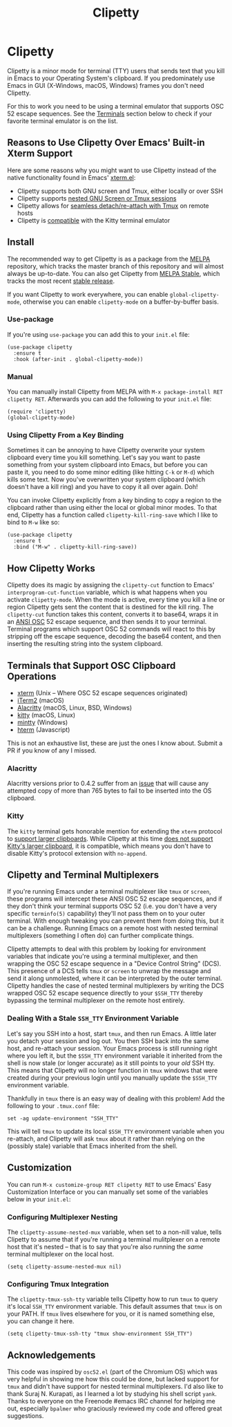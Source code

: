 #+TITLE: Clipetty
#+OPTIONS: toc:nil
#+STARTUP: showeverything

* Clipetty
#+BEGIN_EXPORT md
[![MELPA](https://melpa.org/packages/clipetty-badge.svg)](https://melpa.org/#/clipetty)
[![MELPA Stable](https://stable.melpa.org/packages/clipetty-badge.svg)](https://stable.melpa.org/#/clipetty)
[![Build Status](https://github.com/spudlyo/clipetty/workflows/CI/badge.svg)](https://github.com/spudlyo/clipetty/actions)
[![License](http://img.shields.io/:license-gpl3-blue.svg)](http://www.gnu.org/licenses/gpl-3.0.html)
#+END_EXPORT
Clipetty is a minor mode for terminal (TTY) users that sends text that you kill
in Emacs to your Operating System's clipboard. If you predominately use Emacs in
GUI (X-Windows, macOS, Windows) frames you don't need Clipetty.

For this to work you need to be using a terminal emulator that supports OSC 52
escape sequences. See the [[#terminals][Terminals]] section below to check if your favorite
terminal emulator is on the list.

** Reasons to Use Clipetty Over Emacs' Built-in Xterm Support
Here are some reasons why you might want to use Clipetty instead of the native
functionality found in Emacs' [[https://github.com/emacs-mirror/emacs/blob/master/lisp/term/xterm.el][xterm.el]]:

- Clipetty supports both GNU screen and Tmux, either locally or over SSH
- Clipetty supports [[#nested][nested GNU Screen or Tmux sessions]]
- Clipetty allows for [[#stale][seamless detach/re-attach with Tmux]] on remote hosts
- Clipetty is [[#kitty][compatible]] with the Kitty terminal emulator

** Install
The recommended way to get Clipetty is as a package from the [[https://melpa.org/#/clipetty][MELPA]] repository,
which tracks the master branch of this repository and will almost always be
up-to-date. You can also get Clipetty from [[https://stable.melpa.org/#/clipetty][MELPA Stable]], which tracks the most
recent [[https://github.com/spudlyo/clipetty/releases][stable release]].

If you want Clipetty to work everywhere, you can enable =global-clipetty-mode=,
otherwise you can enable =clipetty-mode= on a buffer-by-buffer basis.

*** Use-package
If you're using =use-package= you can add this to your =init.el= file:
#+BEGIN_SRC
(use-package clipetty
  :ensure t
  :hook (after-init . global-clipetty-mode))
#+END_SRC

*** Manual
You can manually install Clipetty from MELPA with =M-x package-install RET
clipetty RET=. Afterwards you can add the following to your =init.el= file:

#+BEGIN_SRC
(require 'clipetty)
(global-clipetty-mode)
#+END_SRC

*** Using Clipetty From a Key Binding
Sometimes it can be annoying to have Clipetty overwrite your system clipboard
every time you kill something. Let's say you want to paste something from your
system clipboard into Emacs, but before you can paste it, you need to do some
minor editing (like hitting =C-k= or =M-d=) which kills some text. Now you've
overwritten your system clipboard (which doesn't have a kill ring) and you have
to copy it all over again. Doh!

You can invoke Clipetty explicitly from a key binding to copy a region to
the clipboard rather than using either the local or global minor modes. To that
end, Clipetty has a function called =clipetty-kill-ring-save= which I like to bind
to =M-w= like so:

#+BEGIN_SRC
(use-package clipetty
  :ensure t
  :bind ("M-w" . clipetty-kill-ring-save))
#+END_SRC

** How Clipetty Works
Clipetty does its magic by assigning the =clipetty-cut= function to Emacs'
=interprogram-cut-function= variable, which is what happens when you activate
=clipetty-mode=. When the mode is active, every time you kill a line or region
Clipetty gets sent the content that is destined for the kill ring. The
=clipetty-cut= function takes this content, converts it to base64, wraps it in
an [[https://en.wikipedia.org/wiki/ANSI_escape_code#Escape_sequences][ANSI OSC]] 52 escape sequence, and then sends it to your terminal. Terminal
programs which support OSC 52 commands will react to this by stripping off the
escape sequence, decoding the base64 content, and then inserting the resulting
string into the system clipboard.

** Terminals that Support OSC Clipboard Operations
:PROPERTIES:
:CUSTOM_ID: terminals
:END:
- [[https://invisible-island.net/xterm/ctlseqs/ctlseqs.txt][xterm]] (Unix -- Where OSC 52 escape sequences originated)
- [[https://iterm2.com][iTerm2]] (macOS)
- [[https://github.com/jwilm/alacritty][Alacritty]] (macOS, Linux, BSD, Windows)
- [[https://sw.kovidgoyal.net/kitty/][kitty]] (macOS, Linux)
- [[https://mintty.github.io/][mintty]] (Windows)
- [[https://hterm.org][hterm]] (Javascript)
This is not an exhaustive list, these are just the ones I know about. Submit a
PR if you know of any I missed.

*** Alacritty
:PROPERTIES:
:CUSTOM_ID: alacritty
:END:
Alacritty versions prior to 0.4.2 suffer from an [[https://github.com/alacritty/alacritty/issues/1002][issue]] that will cause any
attempted copy of more than 765 bytes to fail to be inserted into the OS
clipboard.

*** Kitty
:PROPERTIES:
:CUSTOM_ID: kitty
:END:
The =kitty= terminal gets honorable mention for extending the =xterm= protocol to
[[https://sw.kovidgoyal.net/kitty/protocol-extensions.html#pasting-to-clipboard][support larger clipboards]]. While Clipetty at this time [[https://github.com/spudlyo/clipetty/issues/1][does not support Kitty's
larger clipboard]], it is compatible, which means you don't have to disable
Kitty's protocol extension with =no-append=.

** Clipetty and Terminal Multiplexers
If you're running Emacs under a terminal multiplexer like =tmux= or =screen=,
these programs will intercept these ANSI OSC 52 escape sequences, and if they
don't think your terminal supports OSC 52 (i.e. you don't have a very specific
=terminfo(5)= capability) they'll not pass them on to your outer terminal. With
enough tweaking you can prevent them from doing this, but it can be a
challenge. Running Emacs on a remote host with nested terminal multiplexers
(something I often do) can further complicate things.

Clipetty attempts to deal with this problem by looking for environment variables
that indicate you're using a terminal multiplexer, and then wrapping the OSC 52
escape sequence in a "Device Control String" (DCS). This presence of a DCS tells
=tmux= or =screen= to unwrap the message and send it along unmolested, where it
can be interpreted by the outer terminal. Clipetty handles the case of nested
terminal multiplexers by writing the DCS wrapped OSC 52 escape sequence directly
to your =$SSH_TTY= thereby bypassing the terminal multiplexer on the remote host
entirely.

*** Dealing With a Stale =SSH_TTY= Environment Variable
:PROPERTIES:
:CUSTOM_ID: stale
:END:
Let's say you SSH into a host, start =tmux=, and then run Emacs. A little later
you detach your session and log out. You then SSH back into the same host, and
re-attach your session. Your Emacs process is still running right where you left
it, but the =$SSH_TTY= environment variable it inherited from the shell is now
stale (or longer accurate) as it still points to your /old/ SSH tty. This means
that Clipetty will no longer function in =tmux= windows that were created during
your previous login until you manually update the =$SSH_TTY= environment
variable.

Thankfully in =tmux= there is an easy way of dealing with this problem! Add the
following to your =.tmux.conf= file:
#+BEGIN_SRC
set -ag update-environment "SSH_TTY"
#+END_SRC
This will tell =tmux= to update its local =$SSH_TTY= environment variable when
you re-attach, and Clipetty will ask =tmux= about it rather than relying on the
(possibly stale) variable that Emacs inherited from the shell.

** Customization
You can run =M-x customize-group RET clipetty RET= to use Emacs' Easy
Customization Interface or you can manually set some of the variables below in your
=init.el=:

*** Configuring Multiplexer Nesting
:PROPERTIES:
:CUSTOM_ID: nested
:END:
The =clipetty-assume-nested-mux= variable, when set to a non-nill value, tells
Clipetty to assume that if you're running a terminal mulitplexer on a remote
host that it's nested -- that is to say that you're also running the /same/
terminal multiplexer on the local host.

#+BEGIN_SRC
(setq clipetty-assume-nested-mux nil)
#+END_SRC

*** Configuring Tmux Integration
The =clipetty-tmux-ssh-tty= variable tells Clipetty how to run =tmux= to query it's
local =SSH_TTY= environment variable. This default assumes that =tmux= is on your
PATH.  If =tmux= lives elsewhere for you, or it is named something else, you can
change it here.

#+BEGIN_SRC
(setq clipetty-tmux-ssh-tty "tmux show-environment SSH_TTY")
#+END_SRC

** Acknowledgements
This code was inspired by =osc52.el= (part of the Chromium OS) which was very
helpful in showing me how this could be done, but lacked support for =tmux= and
didn't have support for nested terminal multiplexers. I'd also like to thank
Suraj N. Kurapati, as I learned a lot by studying his shell script =yank=. Thanks
to everyone on the Freenode #emacs IRC channel for helping me out, especially
=bpalmer= who graciously reviewed my code and offered great suggestions.
